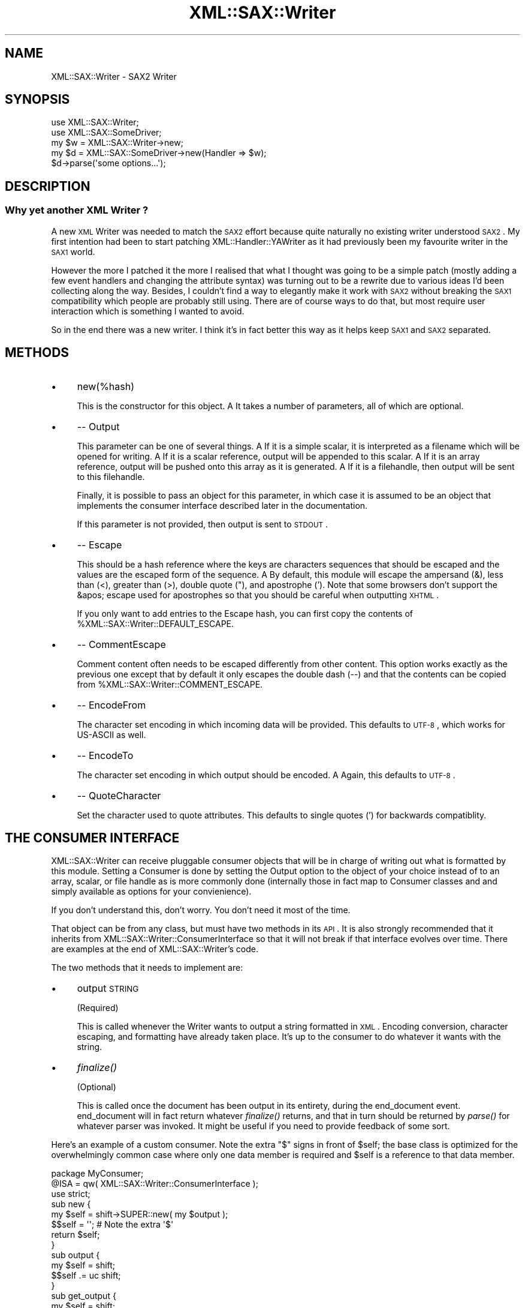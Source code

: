 .\" Automatically generated by Pod::Man 2.23 (Pod::Simple 3.14)
.\"
.\" Standard preamble:
.\" ========================================================================
.de Sp \" Vertical space (when we can't use .PP)
.if t .sp .5v
.if n .sp
..
.de Vb \" Begin verbatim text
.ft CW
.nf
.ne \\$1
..
.de Ve \" End verbatim text
.ft R
.fi
..
.\" Set up some character translations and predefined strings.  \*(-- will
.\" give an unbreakable dash, \*(PI will give pi, \*(L" will give a left
.\" double quote, and \*(R" will give a right double quote.  \*(C+ will
.\" give a nicer C++.  Capital omega is used to do unbreakable dashes and
.\" therefore won't be available.  \*(C` and \*(C' expand to `' in nroff,
.\" nothing in troff, for use with C<>.
.tr \(*W-
.ds C+ C\v'-.1v'\h'-1p'\s-2+\h'-1p'+\s0\v'.1v'\h'-1p'
.ie n \{\
.    ds -- \(*W-
.    ds PI pi
.    if (\n(.H=4u)&(1m=24u) .ds -- \(*W\h'-12u'\(*W\h'-12u'-\" diablo 10 pitch
.    if (\n(.H=4u)&(1m=20u) .ds -- \(*W\h'-12u'\(*W\h'-8u'-\"  diablo 12 pitch
.    ds L" ""
.    ds R" ""
.    ds C` ""
.    ds C' ""
'br\}
.el\{\
.    ds -- \|\(em\|
.    ds PI \(*p
.    ds L" ``
.    ds R" ''
'br\}
.\"
.\" Escape single quotes in literal strings from groff's Unicode transform.
.ie \n(.g .ds Aq \(aq
.el       .ds Aq '
.\"
.\" If the F register is turned on, we'll generate index entries on stderr for
.\" titles (.TH), headers (.SH), subsections (.SS), items (.Ip), and index
.\" entries marked with X<> in POD.  Of course, you'll have to process the
.\" output yourself in some meaningful fashion.
.ie \nF \{\
.    de IX
.    tm Index:\\$1\t\\n%\t"\\$2"
..
.    nr % 0
.    rr F
.\}
.el \{\
.    de IX
..
.\}
.\"
.\" Accent mark definitions (@(#)ms.acc 1.5 88/02/08 SMI; from UCB 4.2).
.\" Fear.  Run.  Save yourself.  No user-serviceable parts.
.    \" fudge factors for nroff and troff
.if n \{\
.    ds #H 0
.    ds #V .8m
.    ds #F .3m
.    ds #[ \f1
.    ds #] \fP
.\}
.if t \{\
.    ds #H ((1u-(\\\\n(.fu%2u))*.13m)
.    ds #V .6m
.    ds #F 0
.    ds #[ \&
.    ds #] \&
.\}
.    \" simple accents for nroff and troff
.if n \{\
.    ds ' \&
.    ds ` \&
.    ds ^ \&
.    ds , \&
.    ds ~ ~
.    ds /
.\}
.if t \{\
.    ds ' \\k:\h'-(\\n(.wu*8/10-\*(#H)'\'\h"|\\n:u"
.    ds ` \\k:\h'-(\\n(.wu*8/10-\*(#H)'\`\h'|\\n:u'
.    ds ^ \\k:\h'-(\\n(.wu*10/11-\*(#H)'^\h'|\\n:u'
.    ds , \\k:\h'-(\\n(.wu*8/10)',\h'|\\n:u'
.    ds ~ \\k:\h'-(\\n(.wu-\*(#H-.1m)'~\h'|\\n:u'
.    ds / \\k:\h'-(\\n(.wu*8/10-\*(#H)'\z\(sl\h'|\\n:u'
.\}
.    \" troff and (daisy-wheel) nroff accents
.ds : \\k:\h'-(\\n(.wu*8/10-\*(#H+.1m+\*(#F)'\v'-\*(#V'\z.\h'.2m+\*(#F'.\h'|\\n:u'\v'\*(#V'
.ds 8 \h'\*(#H'\(*b\h'-\*(#H'
.ds o \\k:\h'-(\\n(.wu+\w'\(de'u-\*(#H)/2u'\v'-.3n'\*(#[\z\(de\v'.3n'\h'|\\n:u'\*(#]
.ds d- \h'\*(#H'\(pd\h'-\w'~'u'\v'-.25m'\f2\(hy\fP\v'.25m'\h'-\*(#H'
.ds D- D\\k:\h'-\w'D'u'\v'-.11m'\z\(hy\v'.11m'\h'|\\n:u'
.ds th \*(#[\v'.3m'\s+1I\s-1\v'-.3m'\h'-(\w'I'u*2/3)'\s-1o\s+1\*(#]
.ds Th \*(#[\s+2I\s-2\h'-\w'I'u*3/5'\v'-.3m'o\v'.3m'\*(#]
.ds ae a\h'-(\w'a'u*4/10)'e
.ds Ae A\h'-(\w'A'u*4/10)'E
.    \" corrections for vroff
.if v .ds ~ \\k:\h'-(\\n(.wu*9/10-\*(#H)'\s-2\u~\d\s+2\h'|\\n:u'
.if v .ds ^ \\k:\h'-(\\n(.wu*10/11-\*(#H)'\v'-.4m'^\v'.4m'\h'|\\n:u'
.    \" for low resolution devices (crt and lpr)
.if \n(.H>23 .if \n(.V>19 \
\{\
.    ds : e
.    ds 8 ss
.    ds o a
.    ds d- d\h'-1'\(ga
.    ds D- D\h'-1'\(hy
.    ds th \o'bp'
.    ds Th \o'LP'
.    ds ae ae
.    ds Ae AE
.\}
.rm #[ #] #H #V #F C
.\" ========================================================================
.\"
.IX Title "XML::SAX::Writer 3"
.TH XML::SAX::Writer 3 "2010-07-12" "perl v5.12.3" "User Contributed Perl Documentation"
.\" For nroff, turn off justification.  Always turn off hyphenation; it makes
.\" way too many mistakes in technical documents.
.if n .ad l
.nh
.SH "NAME"
XML::SAX::Writer \- SAX2 Writer
.SH "SYNOPSIS"
.IX Header "SYNOPSIS"
.Vb 2
\&  use XML::SAX::Writer;
\&  use XML::SAX::SomeDriver;
\&
\&  my $w = XML::SAX::Writer\->new;
\&  my $d = XML::SAX::SomeDriver\->new(Handler => $w);
\&
\&  $d\->parse(\*(Aqsome options...\*(Aq);
.Ve
.SH "DESCRIPTION"
.IX Header "DESCRIPTION"
.SS "Why yet another \s-1XML\s0 Writer ?"
.IX Subsection "Why yet another XML Writer ?"
A new \s-1XML\s0 Writer was needed to match the \s-1SAX2\s0 effort because quite
naturally no existing writer understood \s-1SAX2\s0. My first intention had
been to start patching XML::Handler::YAWriter as it had previously
been my favourite writer in the \s-1SAX1\s0 world.
.PP
However the more I patched it the more I realised that what I thought
was going to be a simple patch (mostly adding a few event handlers and
changing the attribute syntax) was turning out to be a rewrite due to
various ideas I'd been collecting along the way. Besides, I couldn't
find a way to elegantly make it work with \s-1SAX2\s0 without breaking the
\&\s-1SAX1\s0 compatibility which people are probably still using. There are of
course ways to do that, but most require user interaction which is
something I wanted to avoid.
.PP
So in the end there was a new writer. I think it's in fact better this
way as it helps keep \s-1SAX1\s0 and \s-1SAX2\s0 separated.
.SH "METHODS"
.IX Header "METHODS"
.IP "\(bu" 4
new(%hash)
.Sp
This is the constructor for this object. A\*^\ It takes a number of
parameters, all of which are optional.
.IP "\(bu" 4
\&\-\- Output
.Sp
This parameter can be one of several things. A\*^\ If it is a simple
scalar, it is interpreted as a filename which will be opened for
writing. A\*^\ If it is a scalar reference, output will be appended to this
scalar. A\*^\ If it is an array reference, output will be pushed onto this
array as it is generated. A\*^\ If it is a filehandle, then output will be
sent to this filehandle.
.Sp
Finally, it is possible to pass an object for this parameter, in which
case it is assumed to be an object that implements the consumer
interface described later in the documentation.
.Sp
If this parameter is not provided, then output is sent to \s-1STDOUT\s0.
.IP "\(bu" 4
\&\-\- Escape
.Sp
This should be a hash reference where the keys are characters
sequences that should be escaped and the values are the escaped form
of the sequence. A\*^\ By default, this module will escape the ampersand
(&), less than (<), greater than (>), double quote ("), and apostrophe
('). Note that some browsers don't support the &apos; escape used for
apostrophes so that you should be careful when outputting \s-1XHTML\s0.
.Sp
If you only want to add entries to the Escape hash, you can first
copy the contents of \f(CW%XML::SAX::Writer::DEFAULT_ESCAPE\fR.
.IP "\(bu" 4
\&\-\- CommentEscape
.Sp
Comment content often needs to be escaped differently from other
content. This option works exactly as the previous one except that
by default it only escapes the double dash (\-\-) and that the contents
can be copied from \f(CW%XML::SAX::Writer::COMMENT_ESCAPE\fR.
.IP "\(bu" 4
\&\-\- EncodeFrom
.Sp
The character set encoding in which incoming data will be provided.
This defaults to \s-1UTF\-8\s0, which works for US-ASCII as well.
.IP "\(bu" 4
\&\-\- EncodeTo
.Sp
The character set encoding in which output should be encoded. A\*^\ Again,
this defaults to \s-1UTF\-8\s0.
.IP "\(bu" 4
\&\-\- QuoteCharacter
.Sp
Set the character used to quote attributes. This defaults to single quotes (') 
for backwards compatiblity.
.SH "THE CONSUMER INTERFACE"
.IX Header "THE CONSUMER INTERFACE"
XML::SAX::Writer can receive pluggable consumer objects that will be
in charge of writing out what is formatted by this module. Setting a
Consumer is done by setting the Output option to the object of your
choice instead of to an array, scalar, or file handle as is more
commonly done (internally those in fact map to Consumer classes and
and simply available as options for your convienience).
.PP
If you don't understand this, don't worry. You don't need it most of
the time.
.PP
That object can be from any class, but must have two methods in its
\&\s-1API\s0. It is also strongly recommended that it inherits from
XML::SAX::Writer::ConsumerInterface so that it will not break if that
interface evolves over time. There are examples at the end of
XML::SAX::Writer's code.
.PP
The two methods that it needs to implement are:
.IP "\(bu" 4
output \s-1STRING\s0
.Sp
(Required)
.Sp
This is called whenever the Writer wants to output a string formatted
in \s-1XML\s0. Encoding conversion, character escaping, and formatting have
already taken place. It's up to the consumer to do whatever it wants
with the string.
.IP "\(bu" 4
\&\fIfinalize()\fR
.Sp
(Optional)
.Sp
This is called once the document has been output in its entirety,
during the end_document event. end_document will in fact return
whatever \fIfinalize()\fR returns, and that in turn should be returned
by \fIparse()\fR for whatever parser was invoked. It might be useful if
you need to provide feedback of some sort.
.PP
Here's an example of a custom consumer.  Note the extra \f(CW\*(C`$\*(C'\fR signs in
front of \f(CW$self\fR; the base class is optimized for the overwhelmingly
common case where only one data member is required and \f(CW$self\fR is a
reference to that data member.
.PP
.Vb 1
\&    package MyConsumer;
\&
\&    @ISA = qw( XML::SAX::Writer::ConsumerInterface );
\&
\&    use strict;
\&
\&    sub new {
\&        my $self = shift\->SUPER::new( my $output );
\&
\&        $$self = \*(Aq\*(Aq;      # Note the extra \*(Aq$\*(Aq
\&
\&        return $self;
\&    }
\&
\&    sub output {
\&        my $self = shift;
\&        $$self .= uc shift;
\&    }
\&
\&    sub get_output {
\&        my $self = shift;
\&        return $$self;
\&    }
.Ve
.PP
And here's one way to use it:
.PP
.Vb 2
\&    my $c = MyConsumer\->new;
\&    my $w = XML::SAX::Writer\->new( Output => $c );
\&
\&    ## ... send events to $w ...
\&
\&    print $c\->get_output;
.Ve
.PP
If you need to store more that one data member, pass in an array or hash
reference:
.PP
.Vb 1
\&        my $self = shift\->SUPER::new( {} );
.Ve
.PP
and access it like:
.PP
.Vb 4
\&    sub output {
\&        my $self = shift;
\&        $$self\->{Output} .= uc shift;
\&    }
.Ve
.SH "THE ENCODER INTERFACE"
.IX Header "THE ENCODER INTERFACE"
Encoders can be plugged in to allow one to use one's favourite encoder
object. Presently there are two encoders: Iconv and NullEncoder, and
one based on \f(CW\*(C`Encode\*(C'\fR ought to be out soon. They need to implement
two methods, and may inherit from XML::SAX::Writer::NullConverter if
they wish to
.IP "new \s-1FROM_ENCODING\s0, \s-1TO_ENCODING\s0" 4
.IX Item "new FROM_ENCODING, TO_ENCODING"
Creates a new Encoder. The arguments are the chosen encodings.
.IP "convert \s-1STRING\s0" 4
.IX Item "convert STRING"
Converts that string and returns it.
.SH "CUSTOM OUTPUT"
.IX Header "CUSTOM OUTPUT"
This module is generally used to write \s-1XML\s0 \*(-- which it does most of the
time \*(-- but just like the rest of \s-1SAX\s0 it can be used as a generic
framework to output data, the opposite of a non-XML \s-1SAX\s0 parser.
.PP
Of course there's only so much that one can abstract, so depending on
your format this may or may not be useful. If it is, you'll need to
know the followin \s-1API\s0 (and probably to have a look inside
\&\f(CW\*(C`XML::SAX::Writer::XML\*(C'\fR, the default Writer).
.IP "init" 4
.IX Item "init"
Called before the writing starts, it's a chance for the subclass to do
some initialisation if it needs it.
.IP "setConverter" 4
.IX Item "setConverter"
This is used to set the proper converter for character encodings. The
default implementation should suffice but you can override it. It must
set \f(CW\*(C`$self\-\*(C'\fR{Encoder}> to an Encoder object. Subclasses *should* call
it.
.IP "setConsumer" 4
.IX Item "setConsumer"
Same as above, except that it is for the Consumer object, and that it
must set \f(CW\*(C`$self\-\*(C'\fR{Consumer}>.
.IP "setEscaperRegex" 4
.IX Item "setEscaperRegex"
Will initialise the escaping regex \f(CW\*(C`$self\-\*(C'\fR{EscaperRegex}> based on
what is needed.
.IP "escape \s-1STRING\s0" 4
.IX Item "escape STRING"
Takes a string and escapes it properly.
.IP "setCommentEscaperRegex and escapeComment \s-1STRING\s0" 4
.IX Item "setCommentEscaperRegex and escapeComment STRING"
These work exactly the same as the two above, except that they are meant
to operate on comment contents, which often have different escaping rules
than those that apply to regular content.
.SH "TODO"
.IX Header "TODO"
.Vb 1
\&    \- proper UTF\-16 handling
\&
\&    \- the formatting options need to be developed.
\&
\&    \- test, test, test (and then some tests)
\&
\&    \- doc, doc, doc (actually this part is in better shape)
\&
\&    \- remove the xml_decl and replace it with intelligent logic, as
\&    discussed on perl\-xml
\&
\&    \- make a the Consumer selecting code available in the API, to avoid
\&    duplicating
\&
\&    \- add an Apache output Consumer, triggered by passing $r as Output
.Ve
.SH "CREDITS"
.IX Header "CREDITS"
Michael Koehne (XML::Handler::YAWriter) for much inspiration and Barrie
Slaymaker for the Consumer pattern idea, the coderef output option and
miscellaneous bugfixes and performance tweaks. Of course the usual
suspects (Kip Hampton and Matt Sergeant) helped in the usual ways.
.SH "AUTHOR"
.IX Header "AUTHOR"
Robin Berjon, robin@knowscape.com
.SH "COPYRIGHT"
.IX Header "COPYRIGHT"
Copyright (c) 2001\-2006 Robin Berjon and Perl \s-1XML\s0 project. Some rights reserved. 
This program is free software; you can redistribute it and/or modify it under 
the same terms as Perl itself.
.SH "SEE ALSO"
.IX Header "SEE ALSO"
XML::SAX::*
.SH "POD ERRORS"
.IX Header "POD ERRORS"
Hey! \fBThe above document had some coding errors, which are explained below:\fR
.IP "Around line 443:" 4
.IX Item "Around line 443:"
Expected '=item *'
.IP "Around line 459:" 4
.IX Item "Around line 459:"
Expected '=item *'
.IP "Around line 471:" 4
.IX Item "Around line 471:"
Expected '=item *'
.IP "Around line 478:" 4
.IX Item "Around line 478:"
Expected '=item *'
.IP "Around line 483:" 4
.IX Item "Around line 483:"
Expected '=item *'
.IP "Around line 488:" 4
.IX Item "Around line 488:"
Expected '=item *'
